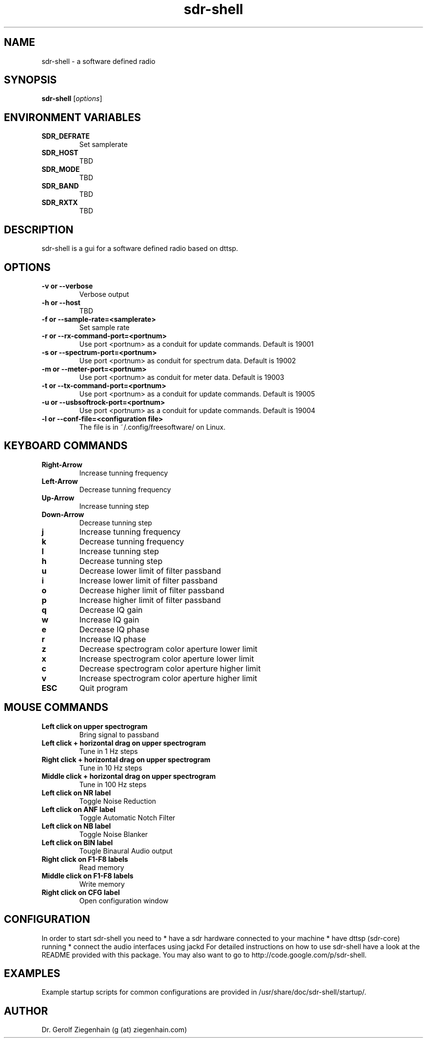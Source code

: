 .TH sdr-shell "1" "Version 4~svn156" "USER COMMANDS"
.SH NAME
sdr-shell \- a software defined radio
.SH SYNOPSIS
.B sdr-shell
.RI [ options ]
.SH ENVIRONMENT VARIABLES
.TP
.B SDR_DEFRATE
Set samplerate
.TP
.TP
.B SDR_HOST
TBD
.TP
.B SDR_MODE
TBD
.TP
.B SDR_BAND
TBD
.TP
.B SDR_RXTX
TBD
.SH DESCRIPTION
sdr-shell is a gui for a software defined radio based on dttsp.
.SH OPTIONS
.TP
.B \-v or \-\-verbose
Verbose output
.TP
.B \-h or \-\-host
TBD
.TP
.B \-f or \-\-sample-rate=<samplerate>
Set sample rate
.TP
.B \-r or \-\-rx-command-port=<portnum>
Use port <portnum> as a conduit for update commands.
Default is 19001
.TP
.B \-s or \-\-spectrum-port=<portnum>
Use port <portnum> as conduit for spectrum data.
Default is 19002
.TP
.B \-m or \-\-meter-port=<portnum>
Use port <portnum> as conduit for meter data.
Default is 19003
.TP
.B \-t or \-\-tx-command-port=<portnum>
Use port <portnum> as a conduit for update commands.
Default is 19005
.TP
.B \-u or \-\-usbsoftrock-port=<portnum>
Use port <portnum> as a conduit for update commands.
Default is 19004
.TP
.B \-l or \-\-conf-file=<configuration file>
The file is in ~/.config/freesoftware/ on Linux.
.SH KEYBOARD COMMANDS
.TP
.B Right-Arrow
Increase tunning frequency
.TP
.B Left-Arrow
Decrease tunning frequency
.TP
.B Up-Arrow
Increase tunning step
.TP
.B Down-Arrow
Decrease tunning step
.TP
.B j
Increase tunning frequency
.TP
.B k
Decrease tunning frequency
.TP
.B l
Increase tunning step
.TP
.B h
Decrease tunning step
.TP
.B u
Decrease lower limit of filter passband
.TP
.B i
Increase lower limit of filter passband
.TP
.B o
Decrease higher limit of filter passband
.TP
.B p
Increase higher limit of filter passband
.TP
.B q
Decrease IQ gain
.TP
.B w
Increase IQ gain
.TP
.B e
Decrease IQ phase
.TP
.B r
Increase IQ phase
.TP
.B z
Decrease spectrogram color aperture lower limit
.TP
.B x
Increase spectrogram color aperture lower limit
.TP
.B c
Decrease spectrogram color aperture higher limit
.TP
.B v
Increase spectrogram color aperture higher limit
.TP
.B ESC
Quit program
.SH MOUSE COMMANDS
.TP
.B Left click on upper spectrogram
Bring signal to passband
.TP
.B Left click + horizontal drag on upper spectrogram
Tune in 1 Hz steps
.TP
.B Right click + horizontal drag on upper spectrogram
Tune in 10 Hz steps
.TP
.B Middle click + horizontal drag on upper spectrogram
Tune in 100 Hz steps
.TP
.B Left click on NR label
Toggle Noise Reduction
.TP
.B Left click on ANF label
Toggle Automatic Notch Filter
.TP
.B Left click on NB label
Toggle Noise Blanker
.TP
.B Left click on BIN label
Tougle Binaural Audio output
.TP
.B Right click on F1-F8 labels
Read memory
.TP
.B Middle click on F1-F8 labels
Write memory
.TP
.B Right click on CFG label
Open configuration window
.SH CONFIGURATION
In order to start sdr-shell you need to
* have a sdr hardware connected to your machine
* have dttsp (sdr-core) running
* connect the audio interfaces using jackd
For detailed instructions on how to use sdr-shell have a look at the
README provided with this package.
You may also want to go to http://code.google.com/p/sdr-shell.
.SH EXAMPLES
Example startup scripts for common configurations are provided in 
/usr/share/doc/sdr-shell/startup/.
.SH AUTHOR
Dr. Gerolf Ziegenhain (g (at) ziegenhain.com)
